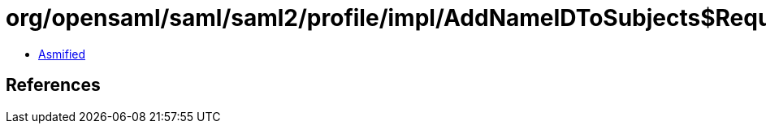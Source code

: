 = org/opensaml/saml/saml2/profile/impl/AddNameIDToSubjects$RequesterIdFromIssuerFunction.class

 - link:AddNameIDToSubjects$RequesterIdFromIssuerFunction-asmified.java[Asmified]

== References

